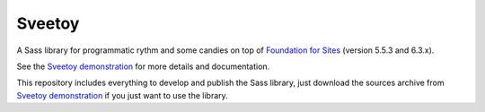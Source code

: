 .. _Foundation for Sites: http://foundation.zurb.com/sites/docs/
.. _Sveetoy demonstration: https://sveetch.github.io/Sveetoy/

=======
Sveetoy
=======

A Sass library for programmatic rythm and some candies on top of
`Foundation for Sites`_ (version 5.5.3 and 6.3.x).

See the `Sveetoy demonstration`_ for more details and documentation.

This repository includes everything to develop and publish the Sass library,
just download the sources archive from `Sveetoy demonstration`_ if you just
want to use the library.
